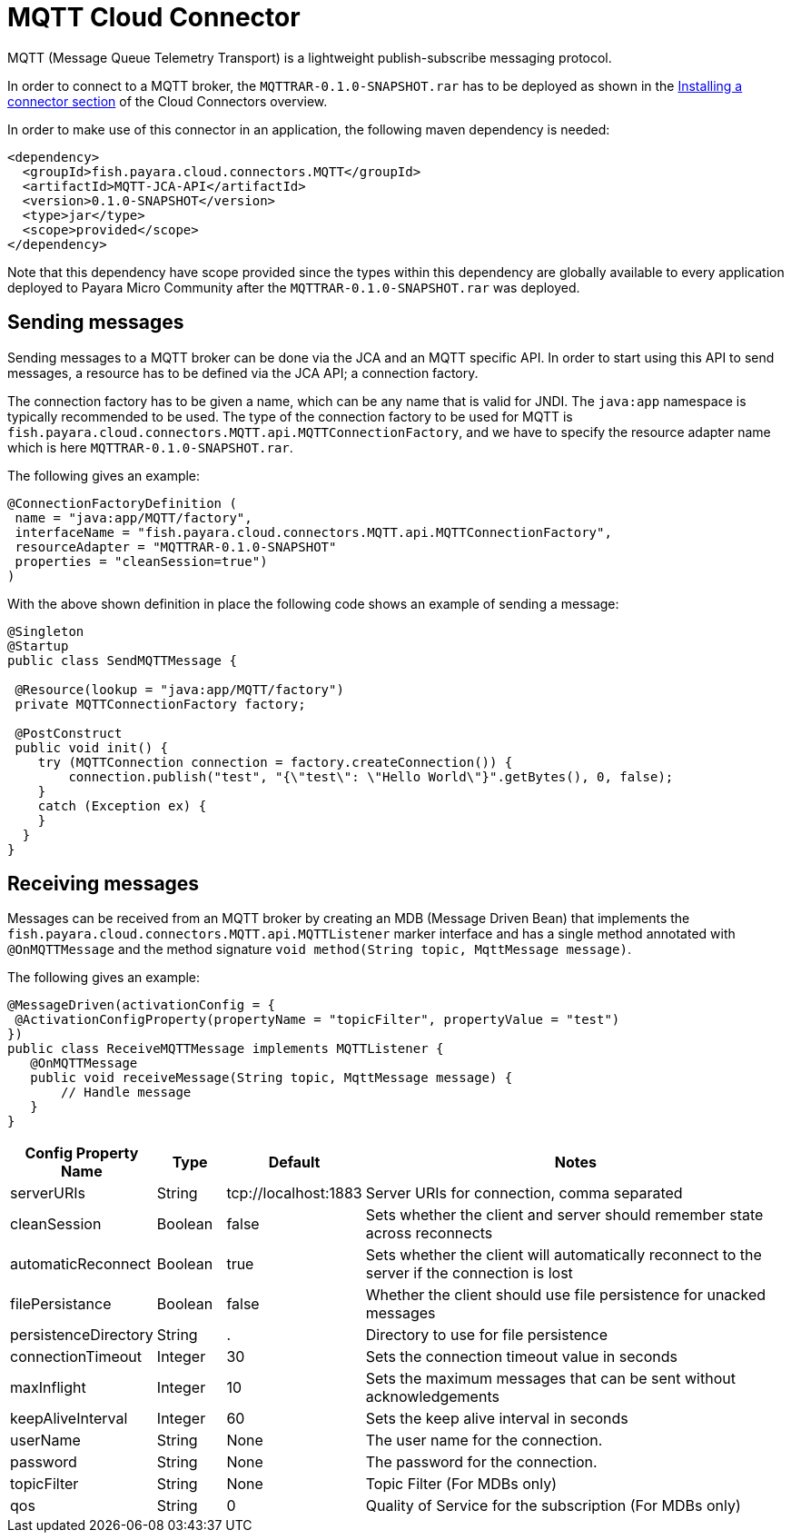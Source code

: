 = MQTT Cloud Connector

MQTT (Message Queue Telemetry Transport) is a lightweight publish-subscribe
messaging protocol.

In order to connect to a MQTT broker, the `MQTTRAR-0.1.0-SNAPSHOT.rar` has to
be deployed as shown in the xref:/Technical Documentation/Ecosystem/Connector Suites/Cloud Connectors/Overview.adoc#Installing-a-connector[
Installing a connector section] of the Cloud Connectors overview.

In order to make use of this connector in an application, the following maven
dependency is needed:

[source,XML]
----
<dependency>
  <groupId>fish.payara.cloud.connectors.MQTT</groupId>
  <artifactId>MQTT-JCA-API</artifactId>
  <version>0.1.0-SNAPSHOT</version>
  <type>jar</type>
  <scope>provided</scope>
</dependency>
----

Note that this dependency have scope provided since the types within this
dependency are globally available to every application deployed to Payara Micro Community
after the `MQTTRAR-0.1.0-SNAPSHOT.rar` was deployed.

== Sending messages
Sending messages to a MQTT broker can be done via the JCA and an MQTT specific
API. In order to start using this API to send messages, a resource has to be
defined via the JCA API; a connection factory.

The connection factory has to be given a name, which can be any name that is
valid for JNDI. The `java:app` namespace is typically recommended to be used.
The type of the connection factory to be used for MQTT is 
`fish.payara.cloud.connectors.MQTT.api.MQTTConnectionFactory`, and we have to
specify the resource adapter name which is here `MQTTRAR-0.1.0-SNAPSHOT.rar`.

The following gives an example:

[source,Java]
----
@ConnectionFactoryDefinition ( 
 name = "java:app/MQTT/factory",
 interfaceName = "fish.payara.cloud.connectors.MQTT.api.MQTTConnectionFactory",
 resourceAdapter = "MQTTRAR-0.1.0-SNAPSHOT"
 properties = "cleanSession=true")
)
----

With the above shown definition in place the following code shows an example of
sending a message:

[source,Java]
----
@Singleton
@Startup
public class SendMQTTMessage {
 
 @Resource(lookup = "java:app/MQTT/factory")
 private MQTTConnectionFactory factory;
 
 @PostConstruct
 public void init() {
    try (MQTTConnection connection = factory.createConnection()) {
        connection.publish("test", "{\"test\": \"Hello World\"}".getBytes(), 0, false);
    }
    catch (Exception ex) {
    }
  }
}
----


== Receiving messages
Messages can be received from an MQTT broker by creating an MDB (Message Driven
Bean) that implements the `fish.payara.cloud.connectors.MQTT.api.MQTTListener`
marker interface and has a single method annotated with `@OnMQTTMessage` and the
method signature `void method(String topic, MqttMessage message)`.

The following gives an example:

[source,Java]
----
@MessageDriven(activationConfig = {
 @ActivationConfigProperty(propertyName = "topicFilter", propertyValue = "test") 
})
public class ReceiveMQTTMessage implements MQTTListener {
   @OnMQTTMessage
   public void receiveMessage(String topic, MqttMessage message) {
       // Handle message
   }
}
----

[cols="2,1,1,7",options="header"]
|===
|Config Property Name
|Type
|Default
|Notes

|serverURIs
|String
|tcp://localhost:1883
|Server URIs for connection, comma separated

|cleanSession
|Boolean
|false
|Sets whether the client and server should remember state across reconnects

|automaticReconnect
|Boolean
|true
|Sets whether the client will automatically reconnect to the server if the
connection is lost

|filePersistance
|Boolean
|false
|Whether the client should use file persistence for unacked messages

|persistenceDirectory
|String
|.
|Directory to use for file persistence

|connectionTimeout
|Integer
|30
|Sets the connection timeout value in seconds

|maxInflight
|Integer
|10
|Sets the maximum messages that can be sent without acknowledgements

|keepAliveInterval
|Integer
|60
|Sets the keep alive interval in seconds

|userName
|String
|None
|The user name for the connection.

|password
|String
|None
|The password for the connection.

|topicFilter
|String
|None
|Topic Filter (For MDBs only)

|qos
|String
|0
|Quality of Service for the subscription (For MDBs only)

|===
